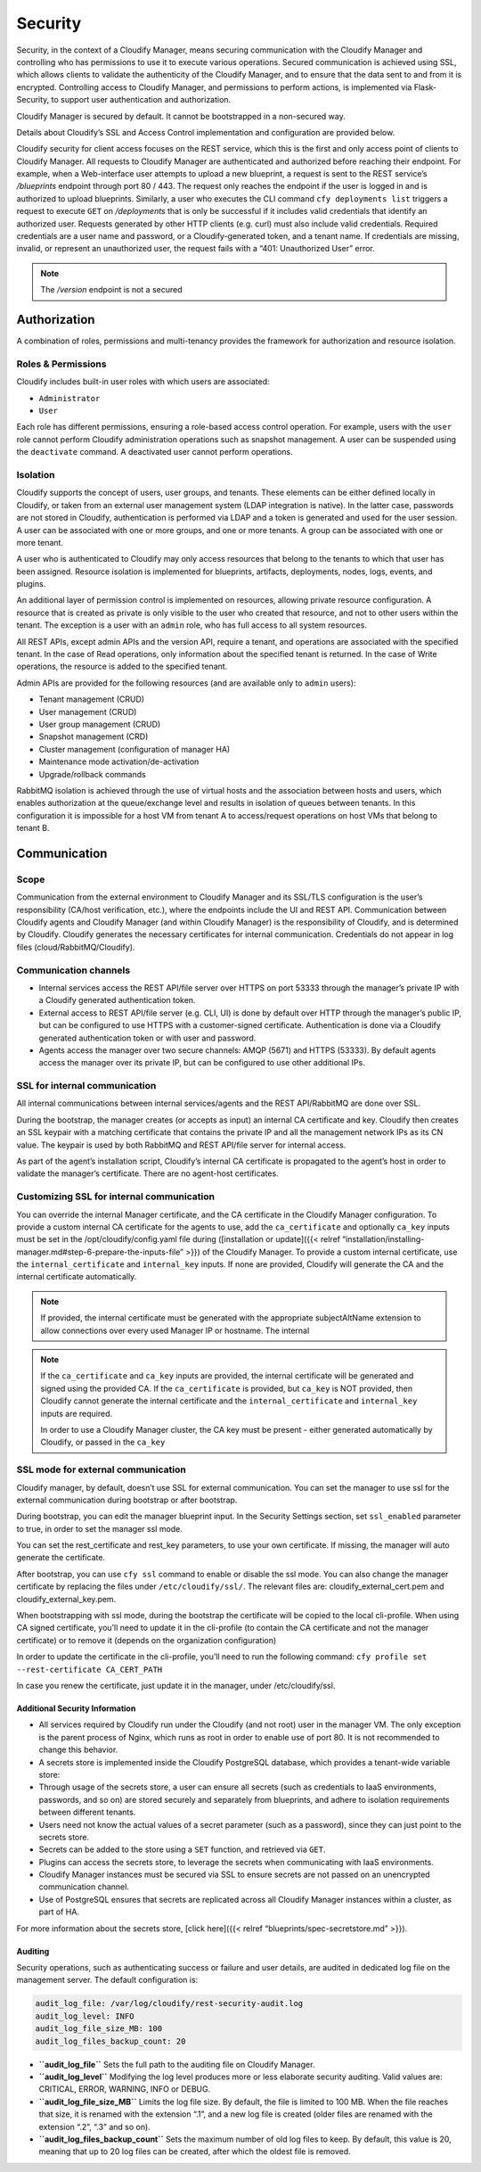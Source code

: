 Security
%%%%%%%%

Security, in the context of a Cloudify Manager, means securing
communication with the Cloudify Manager and controlling who has
permissions to use it to execute various operations. Secured
communication is achieved using SSL, which allows clients to validate
the authenticity of the Cloudify Manager, and to ensure that the data
sent to and from it is encrypted. Controlling access to Cloudify
Manager, and permissions to perform actions, is implemented via
Flask-Security, to support user authentication and authorization.

Cloudify Manager is secured by default. It cannot be bootstrapped in a
non-secured way.

Details about Cloudify’s SSL and Access Control implementation and
configuration are provided below.

Cloudify security for client access focuses on the REST service, which
this is the first and only access point of clients to Cloudify Manager.
All requests to Cloudify Manager are authenticated and authorized before
reaching their endpoint. For example, when a Web-interface user attempts
to upload a new blueprint, a request is sent to the REST service’s
*/blueprints* endpoint through port 80 / 443. The request only reaches
the endpoint if the user is logged in and is authorized to upload
blueprints. Similarly, a user who executes the CLI command
``cfy deployments list`` triggers a request to execute ``GET`` on
*/deployments* that is only be successful if it includes valid
credentials that identify an authorized user. Requests generated by
other HTTP clients (e.g. curl) must also include valid credentials.
Required credentials are a user name and password, or a
Cloudify-generated token, and a tenant name. If credentials are missing,
invalid, or represent an unauthorized user, the request fails with a
“401: Unauthorized User” error.

.. note::
    :class: summary

    The */version* endpoint is not a secured
Authorization
~~~~~~~~~~~~~

A combination of roles, permissions and multi-tenancy provides the
framework for authorization and resource isolation.

Roles & Permissions
^^^^^^^^^^^^^^^^^^^

Cloudify includes built-in user roles with which users are associated:

-  ``Administrator``
-  ``User``

Each role has different permissions, ensuring a role-based access
control operation. For example, users with the ``user`` role cannot
perform Cloudify administration operations such as snapshot management.
A user can be suspended using the ``deactivate`` command. A deactivated
user cannot perform operations.

Isolation
^^^^^^^^^

Cloudify supports the concept of users, user groups, and tenants. These
elements can be either defined locally in Cloudify, or taken from an
external user management system (LDAP integration is native). In the
latter case, passwords are not stored in Cloudify, authentication is
performed via LDAP and a token is generated and used for the user
session. A user can be associated with one or more groups, and one or
more tenants. A group can be associated with one or more tenant.

A user who is authenticated to Cloudify may only access resources that
belong to the tenants to which that user has been assigned. Resource
isolation is implemented for blueprints, artifacts, deployments, nodes,
logs, events, and plugins.

An additional layer of permission control is implemented on resources,
allowing private resource configuration. A resource that is created as
private is only visible to the user who created that resource, and not
to other users within the tenant. The exception is a user with an
``admin`` role, who has full access to all system resources.

All REST APIs, except admin APIs and the version API, require a tenant,
and operations are associated with the specified tenant. In the case of
Read operations, only information about the specified tenant is
returned. In the case of Write operations, the resource is added to the
specified tenant.

Admin APIs are provided for the following resources (and are available
only to ``admin`` users):

-  Tenant management (CRUD)
-  User management (CRUD)
-  User group management (CRUD)
-  Snapshot management (CRD)
-  Cluster management (configuration of manager HA)
-  Maintenance mode activation/de-activation
-  Upgrade/rollback commands

RabbitMQ isolation is achieved through the use of virtual hosts and the
association between hosts and users, which enables authorization at the
queue/exchange level and results in isolation of queues between tenants.
In this configuration it is impossible for a host VM from tenant A to
access/request operations on host VMs that belong to tenant B.

Communication
~~~~~~~~~~~~~

Scope
^^^^^

Communication from the external environment to Cloudify Manager and its
SSL/TLS configuration is the user’s responsibility (CA/host
verification, etc.), where the endpoints include the UI and REST API.
Communication between Cloudify agents and Cloudify Manager (and within
Cloudify Manager) is the responsibility of Cloudify, and is determined
by Cloudify. Cloudify generates the necessary certificates for internal
communication. Credentials do not appear in log files
(cloud/RabbitMQ/Cloudify).

Communication channels
^^^^^^^^^^^^^^^^^^^^^^

-  Internal services access the REST API/file server over HTTPS on port
   53333 through the manager’s private IP with a Cloudify generated
   authentication token.
-  External access to REST API/file server (e.g. CLI, UI) is done by
   default over HTTP through the manager’s public IP, but can be
   configured to use HTTPS with a customer-signed certificate.
   Authentication is done via a Cloudify generated authentication token
   or with user and password.
-  Agents access the manager over two secure channels: AMQP (5671) and
   HTTPS (53333). By default agents access the manager over its private
   IP, but can be configured to use other additional IPs.

SSL for internal communication
^^^^^^^^^^^^^^^^^^^^^^^^^^^^^^

All internal communications between internal services/agents and the
REST API/RabbitMQ are done over SSL.

During the bootstrap, the manager creates (or accepts as input) an
internal CA certificate and key. Cloudify then creates an SSL keypair
with a matching certificate that contains the private IP and all the
management network IPs as its CN value. The keypair is used by both
RabbitMQ and REST API/file server for internal access.

As part of the agent’s installation script, Cloudify’s internal CA
certificate is propagated to the agent’s host in order to validate the
manager’s certificate. There are no agent-host certificates.

Customizing SSL for internal communication
^^^^^^^^^^^^^^^^^^^^^^^^^^^^^^^^^^^^^^^^^^

You can override the internal Manager certificate, and the CA
certificate in the Cloudify Manager configuration. To provide a custom
internal CA certificate for the agents to use, add the
``ca_certificate`` and optionally ``ca_key`` inputs must be set in the
/opt/cloudify/config.yaml file during ([installation or update]({{<
relref
“installation/installing-manager.md#step-6-prepare-the-inputs-file” >}})
of the Cloudify Manager. To provide a custom internal certificate, use
the ``internal_certificate`` and ``internal_key`` inputs. If none are
provided, Cloudify will generate the CA and the internal certificate
automatically.

.. note::
    :class: summary

    If provided, the internal certificate must    be generated with the appropriate subjectAltName extension to allow
    connections over every used Manager IP or hostname. The internal

.. note::
    :class: summary

    If the ``ca_certificate`` and ``ca_key``    inputs are provided, the internal certificate will be generated and
    signed using the provided CA. If the ``ca_certificate`` is provided, but
    ``ca_key`` is NOT provided, then Cloudify cannot generate the internal
    certificate and the ``internal_certificate`` and ``internal_key`` inputs
    are required.
    
    In order to use a Cloudify Manager cluster, the CA key must be present -
    either generated automatically by Cloudify, or passed in the ``ca_key``

SSL mode for external communication
^^^^^^^^^^^^^^^^^^^^^^^^^^^^^^^^^^^

Cloudify manager, by default, doesn’t use SSL for external
communication. You can set the manager to use ssl for the external
communication during bootstrap or after bootstrap.

During bootstrap, you can edit the manager blueprint input. In the
Security Settings section, set ``ssl_enabled`` parameter to true, in
order to set the manager ssl mode.

You can set the rest_certificate and rest_key parameters, to use your
own certificate. If missing, the manager will auto generate the
certificate.

After bootstrap, you can use ``cfy ssl`` command to enable or disable
the ssl mode. You can also change the manager certificate by replacing
the files under ``/etc/cloudify/ssl/``. The relevant files are:
cloudify_external_cert.pem and cloudify_external_key.pem.

When bootstrapping with ssl mode, during the bootstrap the certificate
will be copied to the local cli-profile. When using CA signed
certificate, you’ll need to update it in the cli-profile (to contain the
CA certificate and not the manager certificate) or to remove it (depends
on the organization configuration)

In order to update the certificate in the cli-profile, you’ll need to
run the following command:
``cfy profile set --rest-certificate CA_CERT_PATH``

In case you renew the certificate, just update it in the manager, under
/etc/cloudify/ssl.

Additional Security Information
-------------------------------

-  All services required by Cloudify run under the Cloudify (and not
   root) user in the manager VM. The only exception is the parent
   process of Nginx, which runs as root in order to enable use of port
   80. It is not recommended to change this behavior.
-  A secrets store is implemented inside the Cloudify PostgreSQL
   database, which provides a tenant-wide variable store:
-  Through usage of the secrets store, a user can ensure all secrets
   (such as credentials to IaaS environments, passwords, and so on) are
   stored securely and separately from blueprints, and adhere to
   isolation requirements between different tenants.
-  Users need not know the actual values of a secret parameter (such as
   a password), since they can just point to the secrets store.
-  Secrets can be added to the store using a ``SET`` function, and
   retrieved via ``GET``.
-  Plugins can access the secrets store, to leverage the secrets when
   communicating with IaaS environments.
-  Cloudify Manager instances must be secured via SSL to ensure secrets
   are not passed on an unencrypted communication channel.
-  Use of PostgreSQL ensures that secrets are replicated across all
   Cloudify Manager instances within a cluster, as part of HA.

For more information about the secrets store, [click here]({{< relref
“blueprints/spec-secretstore.md” >}}).

Auditing
--------

Security operations, such as authenticating success or failure and user
details, are audited in dedicated log file on the management server. The
default configuration is:

.. code:: yaml

        audit_log_file: /var/log/cloudify/rest-security-audit.log
        audit_log_level: INFO
        audit_log_file_size_MB: 100
        audit_log_files_backup_count: 20

-  **``audit_log_file``** Sets the full path to the auditing file on
   Cloudify Manager.
-  **``audit_log_level``** Modifying the log level produces more or less
   elaborate security auditing. Valid values are: CRITICAL, ERROR,
   WARNING, INFO or DEBUG.
-  **``audit_log_file_size_MB``** Limits the log file size. By default,
   the file is limited to 100 MB. When the file reaches that size, it is
   renamed with the extension “.1”, and a new log file is created (older
   files are renamed with the extension “.2”, “.3” and so on).
-  **``audit_log_files_backup_count``** Sets the maximum number of old
   log files to keep. By default, this value is 20, meaning that up to
   20 log files can be created, after which the oldest file is removed.

